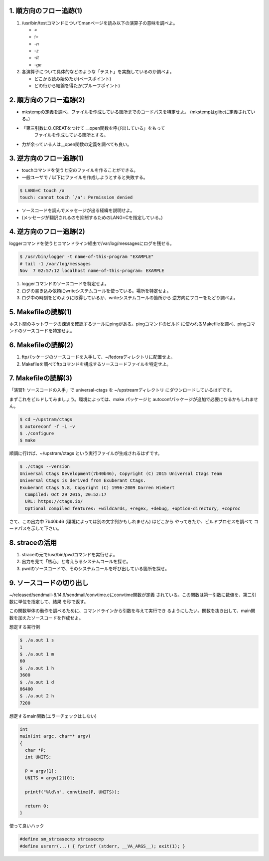 1. 順方向のフロー追跡(1)
------------------------------------------------------------------------

1. /usr/bin/testコマンドについてmanページを読み以下の演算子の意味を調べよ。

   * `=`
   * `!=`
   * `-n`
   * `-z`
   * `-lt`
   * `-ge`

2. 各演算子について具体的などのような「テスト」を実施しているのか調べよ。
   
   - どこから読み始めたか(ベースポイント)
   - どの行から結論を得たか(プルーフポイント)

2. 順方向のフロー追跡(2)
------------------------------------------------------------------------
* mkstempの定義を調べ、ファイルを作成している箇所までのコードパスを特定せよ。
  (mkstempはglibcに定義されている。)
* 「第三引数にO_CREATをつけて __open関数を呼び出している」をもって
   ファイルを作成している箇所とする。
* 力が余っている人は__open関数の定義を調べても良い。


3. 逆方向のフロー追跡(1)
------------------------------------------------------------------------
* touchコマンドを使うと空のファイルを作ることができる。
* 一般ユーザで / 以下にファイルを作成しようとすると失敗する。
  

.. code-block:: console

	$ LANG=C touch /a
	touch: cannot touch `/a': Permission denied

* ソースコードを読んでメッセージが出る経緯を説明せよ。
* (メッセージが翻訳されるのを抑制するためのLANG=Cを指定している。)

4. 逆方向のフロー追跡(2)
------------------------------------------------------------------------
loggerコマンドを使うとコマンドライン経由で/var/log/messagesにログを残せる。

.. code-block:: console

   $ /usr/bin/logger -t name-of-this-program "EXAMPLE"
   # tail -1 /var/log/messages
   Nov  7 02:57:12 localhost name-of-this-program: EXAMPLE

1. loggerコマンドのソースコードを特定せよ。
2. ログの書き込み依頼にwriteシステムコールを使っている。場所を特定せよ。
3. ログ中の時刻をどのように取得しているか、writeシステムコールの箇所から
   逆方向にフローをたどり調べよ。


5. Makefileの読解(1)
------------------------------------------------------------------------
ホスト間のネットワークの疎通を確認するツールにpingがある。pingコマンドのビルド
に使われるMakefileを調べ、pingコマンドのソースコードを特定せよ。

6. Makefileの読解(2)
------------------------------------------------------------------------

1. ftpパッケージのソースコードを入手して、~/fedoraディレクトリに配置せよ。
2. Makefileを調べてftpコマンドを構成するソースコードファイルを特定せよ。

7. Makefileの読解(3)
------------------------------------------------------------------------
「演習1: ソースコードの入手」で universal-ctags を ~/upstreamディレクトリ
にダウンロードしているはずです。

まずこれをビルドしてみましょう。環境によっては、make パッケージと
autoconfパッケージが追加で必要になるかもしれません。

.. code-block:: console

	$ cd ~/upstram/ctags
	$ autoreconf -f -i -v
	$ ./configure
	$ make

順調に行けば、~/upstram/ctags という実行ファイルが生成されるはずです。

.. code-block:: console

    $ ./ctags --version
    Universal Ctags Development(7b40b46), Copyright (C) 2015 Universal Ctags Team
    Universal Ctags is derived from Exuberant Ctags.
    Exuberant Ctags 5.8, Copyright (C) 1996-2009 Darren Hiebert
      Compiled: Oct 29 2015, 20:52:17
      URL: https://ctags.io/
      Optional compiled features: +wildcards, +regex, +debug, +option-directory, +coproc


さて、この出力中 7b40b46 (環境によっては別の文字列かもしれません) はどこから
やってきたか、ビルドプロセスを調べて コードパスを示して下さい。

8. straceの活用
------------------------------------------------------------------------

1. straceの元で/usr/bin/pwdコマンドを実行せよ。
2. 出力を見て「核心」と考えらるシステムコールを探せ。
3. pwdのソースコードで、そのシステムコールを呼び出している箇所を探せ。

9. ソースコードの切り出し
------------------------------------------------------------------------
~/released/sendmail-8.14.6/sendmail/convtime.cにconvtime関数が定義
されている。この関数は第一引数に数値を、第二引数に単位を指定して、結果
を秒で返す。

この関数単体の動作を調べるために、コマンドラインから引数を与えて実行でき
るようにしたい。関数を抜き出して、main関数を加えたソースコードを作成せよ。

想定する実行例

.. code-block:: console

    $ ./a.out 1 s
    1
    $ ./a.out 1 m
    60
    $ ./a.out 1 h
    3600
    $ ./a.out 1 d
    86400
    $ ./a.out 2 h
    7200

想定するmain関数(エラーチェックはしない)

.. code-block:: c

    int
    main(int argc, char** argv)
    {
      char *P;
      int UNITS;

      P = argv[1];
      UNITS = argv[2][0];

      printf("%ld\n", convtime(P, UNITS));

      return 0;
    }

使って良いハック

.. code-block:: c

    #define sm_strcasecmp strcasecmp
    #define usrerr(...) { fprintf (stderr, __VA_ARGS__); exit(1); }

.. 以下のようにして、一般で/rootにcdすると失敗する。

..     [yamato@localhost ~]$ cd /root
..     bash: cd: /root: Permission denied
..     [yamato@localhost ~]$ exit


   
.. * /srv/sources/sources/b/bash/4.1.2-9.el6_2/pre-build/bash-4.1/test.c
.. * 次のプログラムをコンパイルしてstraceの元で実行し、どのような
..   システムコールが起動されているか調べよ。

.. .. code-block:: c
..   :linenos:

..    int main(void) { return 0; }

   
.. * straceはどのような仕掛けで引数で指定したプログラムの
..   システムコールの起動を追跡しているか、straceで調べよ。

.. * システムコールの一覧とerrnoの取り得る値の一覧を見よ。

..      - /usr/include/asm-generic/errno-base.h
..      - /usr/include/asm-generic/errno.h
..      - /usr/include/asm-generic/unistd.h  
..      - /usr/include/asm/unistd_64.h

.. * strerror関数を用いて、エラー番号とその説明の一覧を表示するプログラムを
..   作成せよ。

.. * xxxというコマンドについてダイナミックにリンクされているライブラリ
..   を列挙し、さらにそのライブラリが所属するパッケージ名を挙げよ。


.. .. TODO: ログ増強の方法

